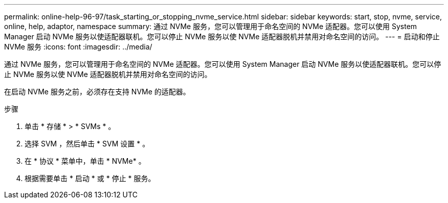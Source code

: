 ---
permalink: online-help-96-97/task_starting_or_stopping_nvme_service.html 
sidebar: sidebar 
keywords: start, stop, nvme, service, online, help, adaptor, namespace 
summary: 通过 NVMe 服务，您可以管理用于命名空间的 NVMe 适配器。您可以使用 System Manager 启动 NVMe 服务以使适配器联机。您可以停止 NVMe 服务以使 NVMe 适配器脱机并禁用对命名空间的访问。 
---
= 启动和停止 NVMe 服务
:icons: font
:imagesdir: ../media/


[role="lead"]
通过 NVMe 服务，您可以管理用于命名空间的 NVMe 适配器。您可以使用 System Manager 启动 NVMe 服务以使适配器联机。您可以停止 NVMe 服务以使 NVMe 适配器脱机并禁用对命名空间的访问。

在启动 NVMe 服务之前，必须存在支持 NVMe 的适配器。

.步骤
. 单击 * 存储 * > * SVMs * 。
. 选择 SVM ，然后单击 * SVM 设置 * 。
. 在 * 协议 * 菜单中，单击 * NVMe* 。
. 根据需要单击 * 启动 * 或 * 停止 * 服务。

